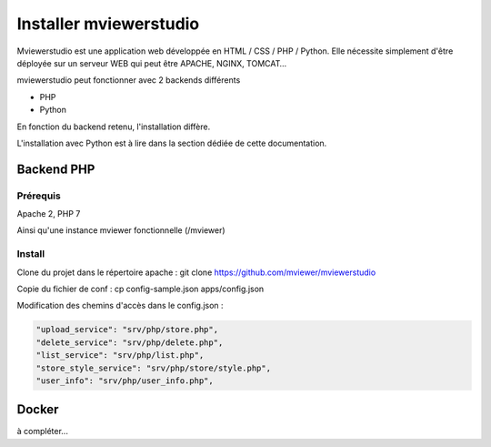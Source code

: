 .. Authors :
.. mviewer team

.. _install:

Installer mviewerstudio
=======================

Mviewerstudio est une application web développée en HTML / CSS / PHP / Python. Elle nécessite simplement d'être déployée sur un serveur WEB qui peut être APACHE, NGINX, TOMCAT…

mviewerstudio peut fonctionner avec 2 backends différents

* PHP
* Python

En fonction du backend retenu, l'installation diffère.

L'installation avec Python est à lire dans la section dédiée de cette documentation.

Backend PHP
~~~~~~~~~~~

Prérequis
*********
Apache 2, PHP 7

Ainsi qu'une instance mviewer fonctionnelle (/mviewer)

Install
*********

Clone du projet dans le répertoire apache :
git clone https://github.com/mviewer/mviewerstudio

Copie du fichier de conf :
cp config-sample.json apps/config.json

Modification des chemins d'accès dans le config.json :

.. code-block:: json

    "upload_service": "srv/php/store.php",
    "delete_service": "srv/php/delete.php",
    "list_service": "srv/php/list.php",
    "store_style_service": "srv/php/store/style.php",
    "user_info": "srv/php/user_info.php",


Docker
~~~~~~~

à compléter...